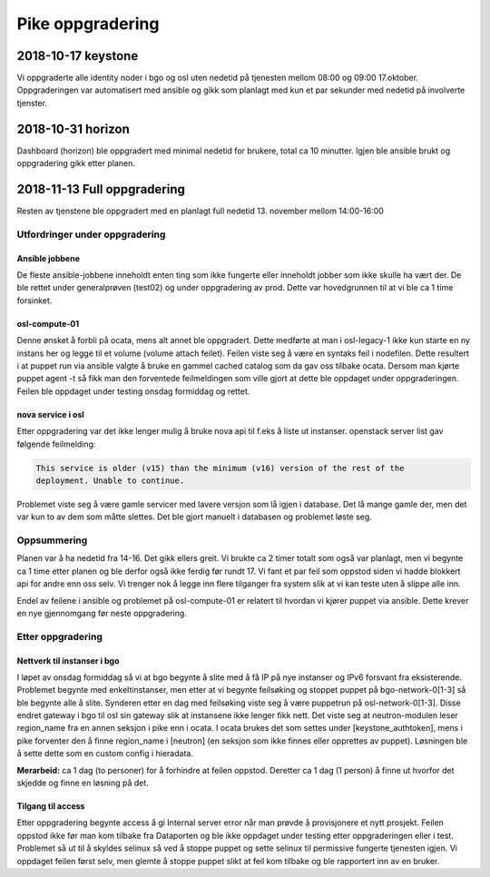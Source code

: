 =================
Pike oppgradering
=================

2018-10-17 keystone
===================

Vi oppgraderte alle identity noder i bgo og osl uten nedetid på tjenesten
mellom 08:00 og 09:00 17.oktober. Oppgraderingen var automatisert med ansible
og gikk som planlagt med kun et par sekunder med nedetid på involverte tjenster.

2018-10-31 horizon
==================

Dashboard (horizon) ble oppgradert med minimal nedetid for brukere, total ca
10 minutter. Igjen ble ansible brukt og oppgradering gikk etter planen.

2018-11-13 Full oppgradering
============================

Resten av tjenstene ble oppgradert med en planlagt full nedetid 13. november
mellom 14:00-16:00

Utfordringer under oppgradering
-------------------------------

Ansible jobbene
~~~~~~~~~~~~~~~
De fleste ansible-jobbene inneholdt enten ting som ikke fungerte eller inneholdt
jobber som ikke skulle ha vært der. De ble rettet under generalprøven (test02)
og under oppgradering av prod. Dette var hovedgrunnen til at vi ble ca 1 time
forsinket.

osl-compute-01
~~~~~~~~~~~~~~

Denne ønsket å forbli på ocata, mens alt annet ble oppgradert. Dette medførte at
man i osl-legacy-1 ikke kun starte en ny instans her og legge til et volume
(volume attach feilet). Feilen viste seg å være en syntaks feil i nodefilen.
Dette resultert i at puppet run via ansible valgte å bruke en gammel cached
catalog som da gav oss tilbake ocata. Dersom man kjørte puppet agent -t så fikk
man den forventede feilmeldingen som ville gjort at dette ble oppdaget under
oppgraderingen. Feilen ble oppdaget under testing onsdag formiddag og rettet.

nova service i osl
~~~~~~~~~~~~~~~~~~

Etter oppgradering var det ikke lenger mulig å bruke nova api til f.eks å liste
ut instanser. openstack server list gav følgende feilmelding:

.. code:: bash

  This service is older (v15) than the minimum (v16) version of the rest of the
  deployment. Unable to continue.

Problemet viste seg å være gamle servicer med lavere versjon som lå igjen i database.
Det lå mange gamle der, men det var kun to av dem som måtte slettes. Det ble gjort
manuelt i databasen og problemet løste seg.

Oppsummering
------------

Planen var å ha nedetid fra 14-16. Det gikk ellers greit. Vi brukte ca 2 timer
totalt som også var planlagt, men vi begynte ca 1 time etter planen og ble derfor
også ikke ferdig før rundt 17. Vi fant et par feil som oppstod siden vi hadde
blokkert api for andre enn oss selv. Vi trenger nok å legge inn flere tilganger
fra system slik at vi kan teste uten å slippe alle inn.

Endel av feilene i ansible og problemet på osl-compute-01 er relatert til hvordan
vi kjører puppet via ansible. Dette krever en nye gjennomgang før neste
oppgradering.

Etter oppgradering
------------------

Nettverk til instanser i bgo
~~~~~~~~~~~~~~~~~~~~~~~~~~~~

I løpet av onsdag formiddag så vi at bgo begynte å slite med å få IP på nye
instanser og IPv6 forsvant fra eksisterende. Problemet begynte med enkeltinstanser,
men etter at vi begynte feilsøking og stoppet puppet på bgo-network-0[1-3] så
ble begynte alle å slite. Synderen etter en dag med feilsøking viste seg å være
puppetrun på osl-network-0[1-3]. Disse endret gateway i bgo til osl sin gateway
slik at instansene ikke lenger fikk nett. Det viste seg at neutron-modulen leser
region_name fra en annen seksjon i pike enn i ocata. I ocata brukes det som
settes under [keystone_authtoken], mens i pike forventer den å finne region_name
i [neutron] (en seksjon som ikke finnes eller opprettes av puppet). Løsningen
ble å sette dette som en custom config i hieradata.

**Merarbeid:** ca 1 dag (to personer) for å forhindre at feilen oppstod.
Deretter ca 1 dag (1 person) å finne ut hvorfor det skjedde og finne en
løsning på det.

Tilgang til access
~~~~~~~~~~~~~~~~~~

Etter oppgradering begynte access å gi Internal server error når man prøvde å
provisjonere et nytt prosjekt. Feilen oppstod ikke før man kom tilbake fra
Dataporten og ble ikke oppdaget under testing etter oppgraderingen eller i test.
Problemet så ut til å skyldes selinux så ved å stoppe puppet og sette selinux til
permissive fungerte tjenesten igjen. Vi oppdaget feilen først selv, men glemte å
stoppe puppet slikt at feil kom tilbake og ble rapportert inn av en bruker.
